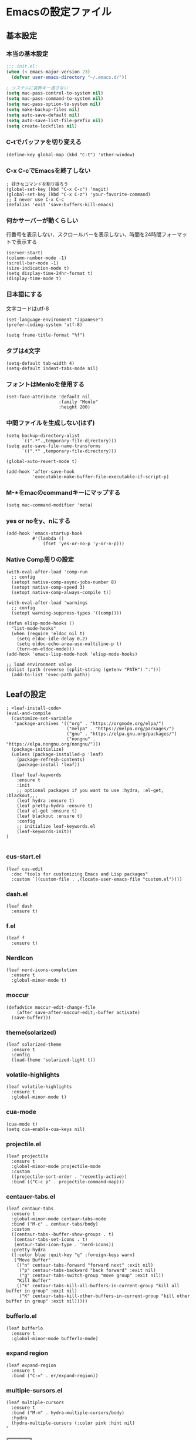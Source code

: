 #+STARTUP: overview
* Emacsの設定ファイル
** 基本設定
*** 本当の基本設定
#+BEGIN_SRC emacs-lisp
   ;;; init.el:
   (when (< emacs-major-version 23)
     (defvar user-emacs-directory "~/.emacs.d/"))

   ; システムに装飾キー渡さない
   (setq mac-pass-control-to-system nil)
   (setq mac-pass-command-to-system nil)
   (setq mac-pass-option-to-system nil)
   (setq make-backup-files nil)
   (setq auto-save-default nil)
   (setq auto-save-list-file-prefix nil)
   (setq create-lockfiles nil)
#+end_src
*** C-tでバッファを切り変える
#+begin_src elisp
   (define-key global-map (kbd "C-t") 'other-window)
#+end_src
*** C-x C-cでEmacsを終了しない
#+begin_src elisp
  ; 好きなコマンドを割り振ろう
  (global-set-key (kbd "C-x C-c") 'magit)
  (global-set-key (kbd "C-x C-z") 'your-favorite-command)
  ;; I never use C-x C-c
  (defalias 'exit 'save-buffers-kill-emacs)
#+end_src
*** 何かサーバーが動くらしい
行番号を表示しない、スクロールバーを表示しない、時間を24時間フォーマットで表示する
#+begin_src elisp
   (server-start)
   (column-number-mode -1)
   (scroll-bar-mode -1)
   (size-indication-mode t)
   (setq display-time-24hr-format t)
   (display-time-mode t)
#+end_src
*** 日本語にする
文字コードはutf-8
#+begin_src elisp
  (set-language-environment "Japanese")
  (prefer-coding-system 'utf-8)

  (setq frame-title-format "%f")
#+end_src
*** タブは4文字
#+begin_src elisp
  (setq-default tab-width 4)
  (setq-default indent-tabs-mode nil)
#+end_src
*** フォントはMenloを使用する
#+begin_src elisp
  (set-face-attribute 'default nil
                      :family "Menlo"
                      :height 200)
#+end_src
*** 中間ファイルを生成しない(はず)
#+begin_src elisp
  (setq backup-directory-alist
        `((".*".,temporary-file-directory)))
  (setq auto-save-file-name-transforms
        `((".*" ,temporary-file-directory)))
#+end_src

#+begin_src elisp
  (global-auto-revert-mode t)

  (add-hook 'after-save-hook
            'executable-make-buffer-file-executable-if-script-p)
#+end_src

*** M-*をmacのcommandキーにマップする
#+begin_src elisp
  (setq mac-command-modifier 'meta)
#+end_src

*** yes or noをy、nにする
#+begin_src elisp
  (add-hook 'emacs-startup-hook
            #'(lambda ()
                (fset 'yes-or-no-p 'y-or-n-p)))
#+end_src

*** Native Comp周りの設定
#+begin_src elisp
  (with-eval-after-load 'comp-run
    ;; config
    (setopt native-comp-async-jobs-number 8)
    (setopt native-comp-speed 3)
    (setopt native-comp-always-compile t))

  (with-eval-after-load 'warnings
    ;; config
    (setopt warning-suppress-types '((comp))))

  (defun elisp-mode-hooks ()
    "list-mode-hooks"
    (when (require 'eldoc nil t)
      (setq eldoc-idle-delay 0.2)
      (setq eldoc-echo-area-use-multiline-p t)
      (turn-on-eldoc-mode)))
  (add-hook 'emacs-lisp-mode-hook 'elisp-mode-hooks)
#+end_src

#+begin_src elisp
  ;; load environment value
  (dolist (path (reverse (split-string (getenv "PATH") ":")))
    (add-to-list 'exec-path path))
#+end_src

** Leafの設定
#+begin_src elisp
   ; <leaf-install-code>
   (eval-and-compile
     (customize-set-variable
      'package-archives '(("org" . "https://orgmode.org/elpa/")
                          ("melpa" . "https://melpa.org/packages/")
                          ("gnu" . "https://elpa.gnu.org/packages/")
                          ("nongnu" . "https://elpa.nongnu.org/nongnu/")))
     (package-initialize)
     (unless (package-installed-p 'leaf)
       (package-refresh-contents)
       (package-install 'leaf))

     (leaf leaf-keywords
       :ensure t
       :init
       ;; optional packages if you want to use :hydra, :el-get, :blackout,,,
       (leaf hydra :ensure t)
       (leaf pretty-hydra :ensure t)
       (leaf el-get :ensure t)
       (leaf blackout :ensure t)
       :config
       ;; initialize leaf-keywords.el
       (leaf-keywords-init))
   )
  
#+end_src

*** cus-start.el

#+begin_src elisp
(leaf cus-edit
  :doc "tools for customizing Emacs and Lisp packages"
  :custom `((custom-file . ,(locate-user-emacs-file "custom.el"))))
#+end_src

*** dash.el
#+begin_src elisp
   (leaf dash
     :ensure t)
#+end_src

*** f.el
#+begin_src elisp
   (leaf f
     :ensure t)
#+end_src

*** NerdIcon
#+begin_src elisp
   (leaf nerd-icons-completion
     :ensure t
     :global-minor-mode t)
#+end_src

*** moccur
#+begin_src elisp
   (defadvice moccur-edit-change-file
       (after save-after-moccur-edit;-buffer activate)
     (save-buffer)))
#+end_src

*** theme(solarized)
#+begin_src elisp
   (leaf solarized-theme
     :ensure t
     :config
     (load-theme 'solarized-light t))
#+end_src

*** volatile-highlights
#+begin_src elisp
   (leaf volatile-highlights
     :ensure t
     :global-minor-mode t)
#+end_src

*** cua-mode
#+begin_src elisp
   (cua-mode t)
   (setq cua-enable-cua-keys nil)
#+end_src

*** projectile.el
#+begin_src elisp
   (leaf projectile
     :ensure t
     :global-minor-mode projectile-mode
     :custom
     ((projectile-sort-order . 'recently-active))
     :bind (("C-c p" . projectile-command-map)))
#+end_src

*** centauer-tabs.el
#+begin_src elisp
   (leaf centaur-tabs
     :ensure t
     :global-minor-mode centaur-tabs-mode
     :bind ("M-c" . centaur-tabs/body)
     :custom
     ((centaur-tabs--buffer-show-groups . t)
      (centaur-tabs-set-icons . t)
      (entaur-tabs-icon-type . 'nerd-icons))
     :pretty-hydra
     ((:color blue :quit-key "q" :foreign-keys warn)
      ("Move Buffer"
       (("n" centaur-tabs-forward "forward next" :exit nil)
        ("p" centaur-tabs-backward "back forward" :exit nil)
        ("g" centaur-tabs-switch-group "move group" :exit nil))
       "Kill Buffer"
       (("k" centaur-tabs-kill-all-buffers-in-current-group "kill all buffer in group" :exit nil)
        ("K" centaur-tabs-kill-other-buffers-in-current-group "kill other buffer in group" :exit nil)))))
#+end_src

*** bufferlo.el
#+begin_src elisp
   (leaf bufferlo
     :ensure t
     :global-minor-mode bufferlo-mode)
#+end_src

*** expand region
#+begin_src elisp
   (leaf expand-region
     :ensure t
     :bind ("C-=" . er/expand-region))
#+end_src

*** multiple-sursors.el
#+begin_src elisp
   (leaf multiple-cursors
     :ensure t
     :bind ("M-m" . hydra-multiple-cursors/body)
     :hydra
     (hydra-multiple-cursors (:color pink :hint nil)
   "
                                                                           ╔════════╗
       Point^^^^^^             Misc^^            Insert                            ║ Cursor ║
     ──────────────────────────────────────────────────────────────────────╨────────╜
        _k_    _K_    _M-k_    [_l_] edit lines  [_i_] 0...
        ^↑^    ^↑^     ^↑^     [_m_] mark all    [_a_] letters
       mark^^ skip^^^ un-mk^   [_s_] sort
        ^↓^    ^↓^     ^↓^
        _j_    _J_    _M-j_
     ╭──────────────────────────────────────────────────────────────────────────────╯
                              [_q_]: quit, [Click]: point
   "
             ("l" mc/edit-lines :exit t)
             ("m" mc/mark-all-like-this :exit t)
             ("j" mc/mark-next-symbol-like-this)
             ("J" mc/skip-to-next-like-this)
             ("M-j" mc/unmark-next-like-this)
             ("k" mc/mark-previous-symbol-like-this)
             ("K" mc/skip-to-previous-like-this)
             ("M-k" mc/unmark-previous-like-this)
             ("s" mc/mark-all-in-region-regexp :exit t)
             ("i" mc/insert-numbers :exit t)
             ("a" mc/insert-letters :exit t)
             ("<mouse-1>" mc/add-cursor-on-click)
             ;; Help with click recognition in this hydra
             ("<down-mouse-1>" ignore)
             ("<drag-mouse-1>" ignore)
             ("q" nil)))
#+end_src

*** git-gutter.el
#+begin_src elisp
   (leaf git-gutter
     :ensure t
     :init
     (global-git-gutter-mode))
#+end_src

*** rainbow-delimiters.el
#+begin_src elisp
   (leaf rainbow-delimiters
     :ensure t
     :hook
     ((prog-mode-hook . rainbow-delimiters-mode)))
#+end_src

*** hl-line.el
#+begin_src elisp
   (leaf hl-line
     :init
     (global-hl-line-mode +1))
#+end_src

*** free-keys.el
#+begin_src elisp
   (leaf free-keys
     :ensure t)
#+end_src

*** puni.el
#+begin_src elisp
(leaf puni
:doc "Parentheses Universalistic"
:ensure t
:global-minor-mode puni-global-mode
:bind (puni-mode-map
       ;; default mapping
       ;; ("C-M-f" . puni-forward-sexp)
       ;; ("C-M-b" . puni-backward-sexp)
       ;; ("C-M-a" . puni-beginning-of-sexp)
       ;; ("C-M-e" . puni-end-of-sexp)
       ;; ("M-)" . puni-syntactic-forward-punct)
       ;; ("C-M-u" . backward-up-list)
       ;; ("C-M-d" . backward-down-list)
       
       ("C-)" . puni-slurp-forward)
       ("C-}" . puni-barf-forward)
       ("M-(" . puni-wrap-round)
       ("M-s" . puni-splice)
       ("M-r" . puni-raise)
       ("M-U" . puni-splice-killing-backward)
       ("M-z" . puni-squeeze))
:config
(leaf elec-pair
  :doc "Automatic parenthesis pairing"
  :global-minor-mode electric-pair-mode))
#+end_src

*** iflipb.el
#+begin_src elisp
   (leaf iflipb
     :ensure t
     :bind
     (("M-n" . iflipb-next-buffer)
      ("M-p" . iflipb-previous-buffer)))
#+end_src

*** autorevert.el
#+begin_src elisp
   (leaf autorevert
     :doc "revert buffers when files on disk change"
     :global-minor-mode global-auto-revert-mode)
#+end_src

*** simple
#+begin_src elisp
   (leaf simple
     :doc "basic editing commands for Emacs"
     :custom ((kill-read-only-ok . t)
              (kill-whole-line . t)
              (eval-expression-print-length . nil)
              (eval-expression-print-level . nil)))
#+end_src

*** spaceline.el
#+begin_src elisp
  (leaf spaceline
    :ensure t
    :config (spaceline-spacemacs-theme)
    :custom
    (spacelne-org-clock-p . t))
#+end_src

*** startup.el
#+begin_src elisp
   (leaf startup
     :doc "process Emacs shell arguments"
     :custom `((auto-save-list-file-prefix . ,(locate-user-emacs-file "backup/.saves-"))))
#+end_src

*** mistty
#+begin_src elisp
  (leaf mistty
    :ensure t
    :bind (("C-c s" . mistty)

         ;; bind here the shortcuts you'd like the
         ;; shell to handle instead of Emacs.
         (mistty-prompt-map

         ;; fish: directory history
         ("M-<up>" . mistty-send-key)
         ("M-<down>" . mistty-send-key)
         ("M-<left>" . mistty-send-key)
         ("M-<right>" . mistty-send-key))))
#+end_src
*** which-key
#+begin_src elisp
   (leaf which-key
     :doc "Display available keybindings in popup"
     :ensure t
     :global-minor-mode t)
#+end_src

*** magit
#+begin_src elisp
   (leaf magit
     :ensure t)
#+end_src

*** smerge-mode
#+begin_src elisp
   (leaf smerge-mode
     :doc "Manage git confliction"
     :ensure t
     :preface
     (defun start-smerge-mode-with-hydra ()
       (interactive)
       (progn
         (smerge-mode 1)
         (smerge-mode/body)))
     :pretty-hydra
     ((:color blue :quit-key "q" :foreign-keys warn)
      ("Move"
       (("n" smerge-next "next")
        ("p" smerge-prev "preview"))
       "Keep"
       (("b" smerge-keep-base "base")
        ("u" smerge-keep-upper "upper")
        ("l" smerge-keep-lower "lower")
        ("a" smerge-keep-all "both")
        ("\C-m" smerge-keep-current "current"))
       "Others"
       (("C" smerge-combine-with-next "combine with next")
        ("r" smerge-resolve "resolve")
        ("k" smerge-kill-current "kill current"))
       "End"
       (("ZZ" (lambda ()
                (interactive)
                (save-buffer)
                (bury-buffer))
         "Save and bury buffer" :color blue)
        ("q" nil "cancel" :color blue)))))
#+end_src

*** environmental variables
#+begin_src elisp
   (leaf exec-path-from-shell
     :doc "Get environment variables such as $PATH from the shell"
     :ensure t
     :defun (exec-path-from-shell-initialize)
     :custom ((exec-path-from-shell-check-startup-files)
              (exec-path-from-shell-variables . '("PATH" "GOPATH" "JAVA_HOME" "PKG_CONFIG_PATH" "CPPFLAGS" "LDFLAGS")))
     :config
     (exec-path-from-shell-initialize)
     (exec-path-from-shell-copy-env "PATH"))
#+end_src

*** corfu
#+begin_src elisp
   (leaf corfu
     :doc "COmpletion in Region FUnction"
     :ensure t
     :global-minor-mode global-corfu-mode corfu-popupinfo-mode
     :custom ((corfu-auto . t)
              (corfu-auto-delay . 0.1)
              (corfu-cycle . t)
              (corfu-auto-prefix . 3)
              (text-mode-ispell-word-completion . nil))
     :bind ((corfu-map
             ("C-s" . corfu-insert-separator))))
#+end_src

#+begin_src elisp
   (leaf corfu-popupinfo
     :ensure nil
     :after corfu
     :config
     (setq-local corfu-popupinfo-delay 0))
#+end_src

#+begin_src elisp
   (leaf nerd-icons-corfu
     :ensure t
     :config
     (add-to-list 'corfu-margin-formatters #'nerd-icons-corfu-formatter))
#+end_src

*** cape
#+begin_src elisp
   (leaf cape
     :doc "Completion At Point Extensions"
     :ensure t
     :hook
     ((prog-mode
        text-mode
        conf-mode
        lsp-completion-mode))
     :config
     (add-to-list 'completion-at-point-functions #'cape-file)
     (add-to-list 'completion-at-point-functions #'cape-dict)
     (add-to-list 'completion-at-point-functions #'tempel-complete)
     (add-to-list 'completion-at-point-functions #'cape-file)
     (add-to-list 'completion-at-point-functions #'cape-keyword)
     (add-to-list 'completion-at-point-functions #'cape-tex))
#+end_src

*** vertico
#+begin_src elisp
(savehist-mode)
  (leaf vertico
      :doc "VERTical Interactive COmpletion"
      :ensure t
      :global-minor-mode t)
    (advice-add #'vertico--setup :after
              (lambda (&rest _)
                (setq-local completion-auto-help nil
                            completion-show-inline-help nil)))
#+end_src

*** marginalia
#+begin_src elisp
   (leaf marginalia
     :doc "Enrich existing commands with completion annotations"
     :ensure t
     :global-minor-mode t)
#+end_src

*** avy
#+begin_src elisp
   (leaf avy
     :doc "Jump to things in tree-style"
     :url "https://github.com/abo-abo/avy"
     :ensure t)
#+end_src

#+begin_src elisp
   (leaf avy-zap
     :doc "Zap to char using avy"
     :url "https://github.com/cute-jumper/avy-zap"
     :ensure t)
#+end_src

*** consult
#+begin_src elisp
   (defvar my-consult--source-buffer
     `(:name "Other Buffers"
       :narrow   ?b
       :category buffer
       :face     consult-buffer
       :history  buffer-name-history
       :state    ,#'consult--buffer-state
       :items ,(lambda () (consult--buffer-query
                           :predicate #'bufferlo-non-local-buffer-p
                           :sort 'visibility
                           :as #'buffer-name)))
       "Non-local buffer candidate source for `consult-buffer'.")

   (defvar my-consult--source-local-buffer
     `(:name "Local Buffers"
       :narrow   ?l
       :category buffer
       :face     consult-buffer
       :history  buffer-name-history
       :state    ,#'consult--buffer-state
       :default  t
       :items ,(lambda () (consult--buffer-query
                           :predicate #'bufferlo-local-buffer-p
                           :sort 'visibility
                           :as #'buffer-name)))
       "Local buffer candidate source for `consult-buffer'.")

   (leaf consult
     :doc "Consulting completing-read"
     :ensure t
     :hook (completion-list-mode-hook . consult-preview-at-point-mode)
     :defun consult-line
     :preface
     (defun c/consult-line (&optional at-point)
       "Consult-line uses things-at-point if set C-u prefix."
       (interactive "P")
       (if at-point
           (consult-line (thing-at-point 'symbol))
         (consult-line)))
     :custom ((xref-show-xrefs-function . #'consult-xref)
              (xref-show-definitions-function . #'consult-xref)
              (consult-line-start-from-top . t)
              (consult-buffer-sources . '(consult--source-hidden-buffer
                                          my-consult--source-local-buffer
                                          my-consult--source-buffer)))
     :bind (;; C-c bindings (mode-specific-map)
            ([remap switch-to-buffer] . consult-buffer) ; C-x b
            ([remap project-switch-to-buffer] . consult-project-buffer) ; C-x p b

            ;; M-g bindings (goto-map)
            ([remap goto-line] . consult-goto-line)    ; M-g g
            ([remap imenu] . consult-imenu)            ; M-g i

            (minibuffer-local-map
             :package emacs
             ("C-r" . consult-history))))
#+end_src

*** embark
#+begin_src elisp
      (leaf embark
        :ensure t
        :bind
        (("C-h b" . embark-bindings)
         ("s-e" . embark-act)))

    (add-to-list 'display-buffer-alist
                 '("\\`\\*Embark Collect \\(Live\\|Completions\\)\\*"
                   nil
                   (window-parameters (mode-line-format . none))))

      (leaf embark-consult                    ;
        :doc "Consult integration for Embark"
        :ensure t
        :after (embark consult)
        :hook
        (embark-collect-mode-hook . consult-preview-at-point-mode)
        :bind ((minibuffer-mode-map
                :package emacs
                ("C-;" . embark-dwim)
                ("C-." . embark-act))))

  (defun embark-which-key-indicator ()
    "An embark indicator that displays keymaps using which-key.
  The which-key help message will show the type and value of the
  current target followed by an ellipsis if there are further
  targets."
    (lambda (&optional keymap targets prefix)
      (if (null keymap)
          (which-key--hide-popup-ignore-command)
        (which-key--show-keymap
         (if (eq (plist-get (car targets) :type) 'embark-become)
             "Become"
           (format "Act on %s '%s'%s"
                   (plist-get (car targets) :type)
                   (embark--truncate-target (plist-get (car targets) :target))
                   (if (cdr targets) "…" "")))
         (if prefix
             (pcase (lookup-key keymap prefix 'accept-default)
               ((and (pred keymapp) km) km)
               (_ (key-binding prefix 'accept-default)))
           keymap)
         nil nil t (lambda (binding)
                     (not (string-suffix-p "-argument" (cdr binding))))))))

  (setq embark-indicators
    '(embark-which-key-indicator
      embark-highlight-indicator
      embark-isearch-highlight-indicator))

  (defun embark-hide-which-key-indicator (fn &rest args)
    "Hide the which-key indicator immediately when using the completing-read prompter."
    (which-key--hide-popup-ignore-command)
    (let ((embark-indicators
           (remq #'embark-which-key-indicator embark-indicators)))
        (apply fn args)))

  (advice-add #'embark-completing-read-prompter
              :around #'embark-hide-which-key-indicator)
#+end_src

#+RESULTS:
: embark-consult

*** affe
#+begin_src elisp
   (leaf affe
     :doc "Asynchronous Fuzzy Finder for Emacs"
     :ensure t
     :custom ((affe-highlight-function . 'orderless-highlight-matches)
              (affe-regexp-function . 'orderless-pattern-compiler)))
#+end_src

*** orderless
#+begin_src elisp
   (leaf orderless
     :doc "Completion style for matching regexps in any order"
     :ensure t
     :custom ((completion-styles . '(orderless partial-completion basic))
              (completion-category-defaults . nil)
              (completion-category-overrides . nil)))
#+end_src

*** tempel
#+begin_src elisp
   (leaf tempel
     :ensure t
     :doc "template engine"
     :init
     (defun tempel-setup-capf ()
       (setq-local completion-at-point-functions
                   (cons #'tempel-complete
                         completion-at-point-functions)))
     (add-hook 'prog-mode-hook 'tempel-setup-capf)
     (add-hook 'text-mode-hook 'tempel-setup-capf)
     )
#+end_src

*** yasnippet
#+begin_src elisp
   (leaf yasnippet
     :ensure t
     :doc "snippet engine"
     :init
     (yas-global-mode +1)
     :bind ((yas-keymap
            ("<tab>" . nil)
            ("TAB" . nil)
            ("<backtab>" . nil)
            ("S-TAB" . nil)
            ("M-}" . yas-next-field-or-maybe-expand)
            ("M-{" . yas-prev-field)))
     :bind
     ("C-c y" . yasnippet/body)
     :pretty-hydra
     ((:title "snippet" :color blue :quit-key "q" :foreign-keys warn :separator "╌")
      ("Basic"
       (("a" yas-new-snippet "add new snippet")
        ("i" yas-insert-snippet "insert snippet")
        ("e" yas-visit-snippet-file "edit snippet")))))
#+end_src

** org mode
*** org mode
#+begin_src elisp
    (setq org-directory "~/Documents/org-mode"
            org-memo-file (format "%s/memo.org" org-directory)
            org-daily-todo-file (format "%s/daily_todo.org" org-directory)
            org-memo-dir (format "%s/memo/" org-directory))

    (defun create-new-org-file (path)
      (let ((name (read-string "Name: ")))
        (expand-file-name (format "%s.org"
                                  name) path)))

    (leaf org
      :custom
      ((org-startup-folded . 'content)
       (org-startup-indented . "indent")
       (org-deadline-warning-days . 30)
       (org-capture-templates .
        '(("m" "Memo" entry (file org-memo-file) "** %U\n%?\n" :empty-lines 1)
          ("t" "Tasks" entry (file+datetree org-daily-todo-file) "** TODO %?")
          ("p" "Projects" entry (file
                                   (lambda () (create-new-org-file
                                         (format "%s/projects/" org-directory))))
           "\n* %? \n** 目的 \n- \n** やること\n*** \n** 結果\n-")))
       (org-todo-keywords .
                          '((sequence "TODO" "DOING" "|"  "DONE" "WAIT"))))
      )
#+end_src

*** org preview

copied from [[https://sophiebos.io/posts/beautifying-emacs-org-mode/][here]]
**** olivetti-mode
     #+begin_src elisp
     (leaf olivetti
       :ensure t
       :hook (org-mode-hook . olivetti-mode))
     #+end_src


#+begin_src elisp
    (when (member "Roboto Mono" (font-family-list))
        (set-face-attribute 'default nil :font "Roboto Mono" :height 110)
        (set-face-attribute 'fixed-pitch nil :family "Roboto Mono"))

    (when (member "Source Sans Pro" (font-family-list))
        (set-face-attribute 'variable-pitch nil :family "Source Sans Pro" :height 1.18))
      ;; Resize Org headings
    (dolist (face '((org-level-1 . 1.35)
                      (org-level-2 . 1.3)
                      (org-level-3 . 1.2)
                      (org-level-4 . 1.1)
                      (org-level-5 . 1.1)
                      (org-level-6 . 1.1)
                      (org-level-7 . 1.1)
                      (org-level-8 . 1.1))))

          ;; Make the document title a bit bigger
    (set-face-attribute 'org-document-title nil :weight 'bold :height 1.8)

    (require 'org-indent)
  (set-face-attribute 'org-indent nil :inherit '(org-hide fixed-pitch))
    (set-face-attribute 'org-block nil            :foreground nil :inherit
                        'fixed-pitch :height 1.0)
     (set-face-attribute 'org-code nil             :inherit '(shadow fixed-pitch) :height 0.85)
     (set-face-attribute 'org-indent nil           :inherit '(org-hide fixed-pitch) :height 0.85)
     (set-face-attribute 'org-verbatim nil         :inherit '(shadow fixed-pitch) :height 0.85)
     (set-face-attribute 'org-special-keyword nil  :inherit '(font-lock-comment-face
                                                              fixed-pitch))
     (set-face-attribute 'org-meta-line nil        :inherit '(font-lock-comment-face fixed-pitch))
     (set-face-attribute 'org-checkbox nil         :inherit 'fixed-pitch)
     (add-hook 'org-mode-hook 'variable-pitch-mode)
   (plist-put org-format-latex-options :scale 2)
(setq org-adapt-indentation t
      org-hide-leading-stars t
      org-hide-emphasis-markers t
      org-pretty-entities t
	  org-ellipsis "  ·")
(setq org-src-fontify-natively t
	  org-src-tab-acts-natively t
      org-edit-src-content-indentation 0)
(add-hook 'org-mode-hook 'visual-line-mode)
(setq org-lowest-priority ?F)  ;; Gives us priorities A through F
(setq org-default-priority ?E) ;; If an item has no priority, it is considered [#E].

(setq org-priority-faces
      '((65 . "#BF616A")
        (66 . "#EBCB8B")
        (67 . "#B48EAD")
        (68 . "#81A1C1")
        (69 . "#5E81AC")
        (70 . "#4C566A")))
; Needs no action currently
(setq org-todo-keyword-faces
      '(("TODO"      :inherit (org-todo region) :foreground "#A3BE8C" :weight bold)
        ("DOING"      :inherit (org-todo region) :foreground "#88C0D0" :weight bold)
		;; ("PROJ"      :inherit (org-todo region) :foreground "#88C0D0" :weight bold)
        ;; ("READ"      :inherit (org-todo region) :foreground "#8FBCBB" :weight bold)
		;; ("CHECK"     :inherit (org-todo region) :foreground "#81A1C1" :weight bold)
		;; ("IDEA"      :inherit (org-todo region) :foreground "#EBCB8B" 
         ;;:weight bold)
		("DONE"      :inherit (org-todo region) :foreground "#30343d" :weight bold)))

#+end_src

#+RESULTS:
| TODO  | :inherit | (org-todo region) | :foreground | #A3BE8C | :weight | bold |
| DOING | :inherit | (org-todo region) | :foreground | #88C0D0 | :weight | bold |
| DONE  | :inherit | (org-todo region) | :foreground | #30343d | :weight | bold |
*** org modern
    #+begin_src elisp
    ;; (leaf org-modern
    ;;   :ensure t
    ;;   :hook (org-mode . org-modern-mode)
    ;;   :custom
    ;;   ((org-auto-align-tags . t)
    ;;    (org-tags-column . 0)
    ;;    (org-fold-catch-invisible-edits . 'show-and-error)
    ;;    (org-special-ctrl-a/e . t)
    ;;    (org-insert-heading-respect-content . t)
    ;;    (org-modern-tag . nil)
    ;;    (org-modern-priority . nil)
    ;;    (org-modern-todo . nil)
    ;;    (org-modern-table . nil)
    ;;    (org-agenta-tags-column . 0)
    ;;    ))
    #+end_src

 
*** org-superstar
    #+begin_src elisp
    (leaf org-superstar
      :hook (org-mode-hook . org-superstar-mode)
      :ensure t
      :custom
      ((org-superstar-leading-bullet . " ")
       (org-superstart-special-todo-items . t)))
    #+end_src

    #+RESULTS:
    : org-superstar

*** org babel
#+begin_src elisp
  (org-babel-do-load-languages
  'org-babel-load-languages
  '((python . t)
    (shell . t)))

  (setq org-babel-python-command "../.venv/bin/python")
#+end_src

*** org agenda
#+begin_src elisp
  (leaf org-agenda
    :commands org-agenda
    :custom
    ((org-agenda-custom-commands .
          '(("x" "Unscheduled Tasks" tags-todo
             "-SCHEDULED>=\"<today>\"-DEADLINE>=\"<today>\"" nil)
            ))
    (org-agenda-start-on-weekday . 3)
    (org-agenda-span . 'week)
    (org-agenda-skip-scheduled-if-done . t)
    (org-return-follows-link . t)  ;; RET to follow link
    (org-agenda-columns-add-appointments-to-effort-sum . t)
    (org-agenda-time-grid .
                          '((daily today require-timed)
                            (0900 1200 1300 1800) "......" "----------------"))
    (org-columns-default-format . 
                                "%68ITEM(Task) %6Effort(Effort){:} %6CLOCKSUM(Clock){:}")
    (org-clock-out-remove-zero-time-clocks . t)
    (org-agenda-use-time-grid . t)
    (org-clock-clocked-in-display          . 'both)
    (org-agenda-start-with-log-mode        . t)
    (org-agenda-files . '("~/Documents/org-mode/projects")))
    :bind
    ((org-agenda-mode-map
          ("s" . org-agenda-schedule)
          ("S" . org-save-all-org-buffers))
     ("C-c C-c" . org-agenda))
    )

  (plist-put org-format-latex-options :scale 1.2)
  #+end_src

*** ox-gfm
#+begin_src elisp
   (leaf ox-gfm
     :ensure t
     :after org)
#+end_src
 
*** org hydra
#+begin_src elisp
  (defun my:org-goto-project ()
      (interactive)
      (find-file org-project-file))
  (defun my:org-goto-memo ()
      (interactive)
      (find-file org-memo-file))
  (defun my:org-goto-exp ()
      (interactive)
      (find-file org-exp-file))
  (defun my:org-goto-daily-todo ()
    (interactive)
    (find-file org-daily-todo-file))

  (leaf *hydra-org
    :bind ("C-c o". *hydra-org/body)
    :pretty-hydra
    ((:title "org mode":color blue :quit-key "q" :foreign-keys warn :separator "╌")
     ("visit file"
      (("m" my:org-goto-memo "memo")
       ("t" my:org-goto-daily-todo "todo"))
      "agenda"
      (("a" org-agenda "open agenda")
       ("c" org-capture "capture"))
      )
     )
    )
#+end_src

** lsp
#+begin_src elisp
  ; lsp client
  ;; (leaf eglot
  ;;   :doc "The Emacs Client for LSP servers"
  ;;   :hook
  ;;   ((js-mode-hook) . eglot-ensure)
  ;;   :custom ((eldoc-echo-area-use-multiline-p . nil)
  ;;            (eglot-connect-timeout . 600))
  ;;   :config
  ;;   (defun my/eglot-capf ()
  ;;     (setq-local completion-at-point-functions
  ;;                 (list (cape-capf-super
  ;;                        #'tempel-complete
  ;;                        #'eglot-completion-at-point)
  ;;                       #'cape-keyword
  ;;                       #'cape-dabbrev
  ;;                       #'cape-file)))
  ;;  (add-hook 'eglot-managed-mode-hook #'my/eglot-capf))

  ;; (leaf *hydra-eglot
  ;;   :bind
  ;;   (("C-c l" . hydra-eglot/body))
  ;;   :pretty-hydra
  ;;   ((:title "LSP" :color blue :quit-key "q" :foreign-keys warn :separator "╌")
  ;;    ("ref"
  ;;     (("d" xref-find-definitions "goto definitions")
  ;;      ("r" xref-find-references "find references")
  ;;      ("b" xref-go-back "go back to previous location")))))


  (leaf emacs-lsp-booster
    :vc (:url "https://github.com/blahgeek/emacs-lsp-booster")
    :ensure t)

  ;; (leaf eglot-booster
  ;;   :when (executable-find "emacs-lsp-booster")
  ;;   :ensure t
  ;;   :vc ( :url "https://github.com/jdtsmith/eglot-booster")
  ;;   :global-minor-mode t)

  (defun my/lsp-mode-completion ()
     (setf (alist-get 'styles (alist-get 'lsp-capf completion-category-defaults))
           '(orderless)))

  (leaf lsp-mode
   :ensure t
   :hook
   ((python-mode-hook . lsp-mode))
   :hook
   (lsp-completion-mode-hook . my/lsp-mode-completion)
   :custom
   (lsp-enable-file-watchers . nil)
   (lsp-file-watch-threshold . 500)
   (lsp-completion-provider . :none)
   (lsp-ruff-lsp-server-command . '("ruff" "server")))
#+end_src

*** lsp ui
#+begin_src elisp
   (leaf lsp-ui
    :ensure t
    :hook (lsp-mode-hook . (lsp-ui-mode lsp-ui-imenu-mode))
    :bind
    ("C-c l" . lsp-ui/body)
    :pretty-hydra
     ((:title "LSP" :color blue :quit-key "q" :foreign-keys warn :separator "╌")
      ("peek"
       (("d" lsp-ui-peek-find-definitions "definitions")
        ("r" lsp-ui-peek-find-references "references")
        ("b" xref-go-back "go back to previous location"))
       "code action"
       (("n" lsp-rename "rename")
        ("c" lsp-execute-code-action "code action"))))
    :custom
    ((lsp-ui-sideline-show-diagnostics . t)
     (lsp-ui-sideline-show-code-actions . t)
     (lsp-ui-sideline-update-mode . t)
     (lsp-ui-doc-enable . nil)
     (lsp-ui-imenu-auto-refresh . t)))
#+end_src

*** flycheck
#+begin_src elisp
   ;(leaf dap-mode
   ;  :ensure t
   ;  :init
   ;  (dap-mode t))
   ;
   ;(leaf dap-ui
   ;  :hook
   ;  (dap-mode-hook . dap-ui-mode))

   ; grammar check
   (leaf flycheck
     :ensure t
     :global-minor-mode global-flycheck-mode)
#+end_src

#+begin_src elisp
   (leaf highlight-indent-guides
     :ensure t
     :hook ((prog-mode-hook yaml-mode-hook) . highlight-indent-guides-mode))
#+end_src

** python
#+begin_src elisp
  ; Python
  (leaf python-mode
    :ensure t)

  (leaf ruff-format
    :ensure t)

  (leaf pet
    :ensure t
    :hook
    (python-mode-hook . (lambda () (pet-mode)
                         (setq-local python-shell-interpreter (pet-executable-find "python"))
                         (setq-local python-shell-virtualenv-root (pet-virtualenv-root))
                         (setq-local lsp-pyright-venv-path python-shell-virtualenv-root)
                         (setq-local lsp-pyright-python-executable-cmd python-shell-interpreter)
                         (setq-local lsp-ruff-server-command (list (pet-executable-find "ruff") "server"))
                         (setq-local lsp-ruff-python-path python-shell-interpreter)
                         (setq-local ruff-format-command (pet-executable-find "ruff"))
                         (pet-flycheck-setup)
                         )))

  (leaf lsp-pyright
    :ensure t)

  ;(leaf ein
  ;  :ensure t)
  ;;; undoを有効化 (customizeから設定しておいたほうが良さげ)
  ;(setq ein:worksheet-enable-undo t)
  ;;; 画像をインライン表示 (customizeから設定しておいたほうが良さげ)
  ;(setq ein:output-area-inlined-images t)
  ;(declare-function ein:format-time-string "ein-utils")
  ;(declare-function smartrep-define-key "smartrep")
  ; yaml
  #+end_src

** yaml
#+begin_src elisp
  (leaf yaml-mode
    :ensure t
    :config
    (add-to-list 'auto-mode-alist '("\\.yml\\'" . yaml-mode))
    (add-to-list 'auto-mode-alist '("\\.yaml\\'" . yaml-mode)))
#+end_src

** nix
#+begin_src elisp
(leaf nix-mode
  :ensure t
  :config
  (add-to-list 'auto-mode-alist '("\\.nix\\'" . nix-mode)))
#+end_src

** dockerfile
#+begin_src elisp
  ;docker
  (leaf dockerfile-mode
    :ensure t)
#+end_src

** latex
*** yatex
#+begin_src elisp
  ; Latex
  (leaf yatex
    :doc "new latex mode"
    :ensure t
    :commands (yatex-mode)
    :mode (("\\.tex$" . yatex-mode)
             ("\\.ltx$" . yatex-mode)
             ("\\.cls$" . yatex-mode)
             ("\\.sty$" . yatex-mode)
             ("\\.clo$" . yatex-mode)
             ("\\.bbl$" . yatex-mode)
             ("\\.bib$" . yatex-mode))
    :custom
    (( YaTeX-inhibit-prefix-letter . t)
     (tex-command . "platex -kanji=utf8")
       ( YaTeX-dvi2-command-ext-alist .
       '(("Skim" . ".pdf")))
       ( dvi2-command . "open -a Skim")
       ( tex-pdfview-command . "open -a Skim")))
#+end_src

*** flyspell
#+begin_src elisp
  (leaf flyspell
    ;; flyspellをインストールする
    :ensure t
    ;; YaTeXモードでflyspellを使う
    :hook (yatex-mode-hook . flyspell-mode))
#+end_src

*** reftex
#+begin_src elisp
(leaf reftex
    :ensure t
    :hook (yatex-mode-hook . (lambda () (reftex-mode))))
    ;; :custom
;; (reftex-bibpath-environment-variables . (projectile-project-root)))

(add-hook 'reftex-mode-hook (lambda () (setq reftex-default-bibliography
                                             (directory-files-recursively (projectile-project-root) "\\.bib$"))))
#+end_src
** ddskk
#+begin_src elisp
  (leaf ddskk
    :ensure t
    :doc "japanese IME works in emacs"
    :bind (("C-x C-j" . skk-mode))
    :custom
    ((skk-jisyo . "~/Documents/skk-jisyo.utf-8")
     (skk-large-jisyo . "~/.cache/skk/SKK-JISYO.L")
     (skk-use-azik . t)
     (skk-search-katakana . t)
     (skk-preload . t)
     (skk-share-private-jisyo . t)
     ;(skk-show-inline . t)
     (default-input-method . "japanese-skk")
     (skk-server-host . "localhost")
     (skk-server-portnum . 1178)))
#+END_SRC

** hydra menu 
#+begin_src elisp
  (leaf *hydra-goto2
    :doc "Search and move cursor"
    :bind ("M-j" . *hydra-goto2/body)
    :pretty-hydra
    ((:title "↗ Goto" :color blue :quit-key "q" :foreign-keys warn :separator "╌")
     ("Got"
      (("i" avy-goto-char       "char")
       ("t" avy-goto-char-timer "timer")
       ("l" avy-goto-line       "line")
       ("j" avy-resume          "resume"))
      "Line"
      (("h" avy-goto-line        "head")
       ("e" avy-goto-end-of-line "end")
       ("n" consult-goto-line    "number"))
      "Topic"
      (("o"  consult-outline      "outline")
       ("m"  consult-imenu        "imenu")
       ("gm" consult-global-imenu "global imenu"))
      "Error"
      ((","  lsp-bridge-diagnostic-jump-prev "previous")
       ("."  lsp-bridge-diagnostic-jump-next "next")
       ("L"  lsp-bridge-diagnostic-list "list"))
      "Spell"
      ((">"  flyspell-goto-next-error "next" :exit nil)
       ("cc" flyspell-correct-at-point "correct" :exit nil)))))
#+end_src

#+begin_src elisp
  (leaf *hydra-toggle2
    :doc "Toggle functions"
    :bind ("M-t" . *hydra-toggle2/body)
    :pretty-hydra
    ((:title " Toggle" :color blue :quit-key "q" :foreign-keys warn :separator "-")
     ("Basic"
      (("v" view-mode "view mode" :toggle t)
       ("w" whitespace-mode "whitespace" :toggle t)
       ("W" whitespace-cleanup "whitespace cleanup")
       ("r" rainbow-mode "rainbow" :toggle t)
       ("b" beacon-mode "beacon" :toggle t))
      "Line & Column"
      (("l" toggle-truncate-lines "truncate line" :toggle t)
       ("n" display-line-numbers-mode "line number" :toggle t)
       ("F" display-fill-column-indicator-mode "column indicator" :toggle t)
       ("f" visual-fill-column-mode "visual column" :toggle t)
       ("c" toggle-visual-fill-column-center "fill center"))
      "Highlight"
      (("h" highlight-symbol "highligh symbol" :toggle t)
       ("L" hl-line-mode "line" :toggle t)
       ("t" hl-todo-mode "todo" :toggle t)
       ("g" git-gutter-mode "git gutter" :toggle t)
       ("i" highlight-indent-guides-mode "indent guide" :toggle t))
      "Window"
      (("t" toggle-window-transparency "transparency" :toggle t)
       ("m" toggle-window-maximize "maximize" :toggle t)
       ("p" presentation-mode "presentation" :toggle t)))))
#+end_src

#+begin_src elisp
  (leaf *hydra-search
    :doc "Search functions"
    :bind
    ("C-s" . *hydra-search/body)
    :pretty-hydra
    ((:title "🔍 Search" :color blue :quit-key "q" :foreign-keys warn :separator "╌")
     ("Buffer"
      (("l" consult-line "line")
       ("o" consult-outline "outline")
       ("m" consult-imenu "imenu"))
      "Project"
      (("f" affe-find "find")
       ("r" consult-ripgrep "grep")
       ("R" affe-grep "affe"))
      "Document"
      (("df" consult-find-doc "find")
       ("dd" consult-grep-doc "grep")))))
#+end_src

#+begin_src elisp
  (leaf *hydra-git
    :bind
    ("M-g" . *hydra-git/body)
    :pretty-hydra
    ((:title " Git" :color blue :quit-key "q" :foreign-keys warn :separator "╌")
     ("Basic"
      (("w" magit-checkout "checkout")
       ("s" magit-status "status")
       ("b" magit-branch "branch")
       ("F" magit-pull "pull")
       ("f" magit-fetch "fetch")
       ("A" magit-apply "apply")
       ("c" magit-commit "commit")
       ("P" magit-push "push"))
      ""
      (("d" magit-diff "diff")
       ("l" magit-log "log")
       ("r" magit-rebase "rebase")
       ("z" magit-stash "stash")
       ("!" magit-run "run shell command")
       ("y" magit-show-refs "references"))
      "Hunk"
      (("," git-gutter:previous-hunk "previous" :exit nil)
       ("." git-gutter:next-hunk "next" :exit nil)
       ("g" git-gutter:stage-hunk "stage")
       ("v" git-gutter:revert-hunk "revert")
       ("p" git-gutter:popup-hunk "popup"))
      " GitHub"
      (("C" checkout-gh-pr "checkout PR")
       ("o" browse-at-remote-or-copy"browse at point")
       ("k" browse-at-remote-kill "copy url")
       ("O" (shell-command "hub browse") "browse repository")))))
#+end_src

** marimo settings(WIP)
#+begin_src elisp
(defcustom marimo:server-command "marimo edit"
  "The default command to start marimo server."
  :group 'marimo
  :type 'string)
#+end_src
